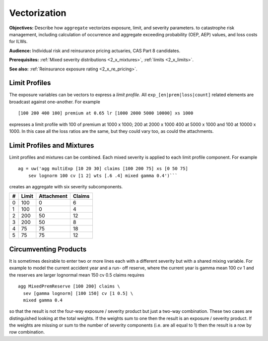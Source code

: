 .. _2_x_vectorization:

Vectorization
=====================

**Objectives:** Describe how ``aggregate`` vectorizes exposure, limit, and severity parameters.  to catastrophe risk management, including calculation of occurrence and aggregate exceeding probability (OEP, AEP) values, and loss costs for ILWs.

**Audience:** Individual risk and reinsurance pricing actuaries, CAS Part 8 candidates.

**Prerequisites:** :ref:`Mixed severity distributions <2_x_mixtures>`, :ref:`limits <2_x_limits>`.


**See also:** :ref:`Reinsurance exposure rating <2_x_re_pricing>`.




Limit Profiles
---------------

The exposure variables can be vectors to express a *limit profile*. All
``exp_[en|prem|loss|count]`` related elements are broadcast against
one-another. For example

::

       [100 200 400 100] premium at 0.65 lr [1000 2000 5000 10000] xs 1000

expresses a limit profile with 100 of premium at 1000 x 1000; 200 at
2000 x 1000 400 at 5000 x 1000 and 100 at 10000 x 1000. In this case all
the loss ratios are the same, but they could vary too, as could the
attachments.



Limit Profiles and Mixtures
---------------------------

Limit profiles and mixtures can be combined. Each mixed severity is
applied to each limit profile component. For example

::

           ag = uw('agg multiExp [10 20 30] claims [100 200 75] xs [0 50 75]
               sev lognorm 100 cv [1 2] wts [.6 .4] mixed gamma 0.4')```

creates an aggregate with six severity subcomponents.

= ========= ============== ==========
# **Limit** **Attachment** **Claims**
= ========= ============== ==========
0 100       0              6
1 100       0              4
2 200       50             12
3 200       50             8
4 75        75             18
5 75        75             12
= ========= ============== ==========

Circumventing Products
----------------------

It is sometimes desirable to enter two or more lines each with a
different severity but with a shared mixing variable. For example to
model the current accident year and a run- off reserve, where the
current year is gamma mean 100 cv 1 and the reserves are larger
lognormal mean 150 cv 0.5 claims requires

::

           agg MixedPremReserve [100 200] claims \
             sev [gamma lognorm] [100 150] cv [1 0.5] \
             mixed gamma 0.4

so that the result is not the four-way exposure / severity product but
just a two-way combination. These two cases are distinguished looking at
the total weights. If the weights sum to one then the result is an
exposure / severity product. If the weights are missing or sum to the
number of severity components (i.e. are all equal to 1) then the result
is a row by row combination.
